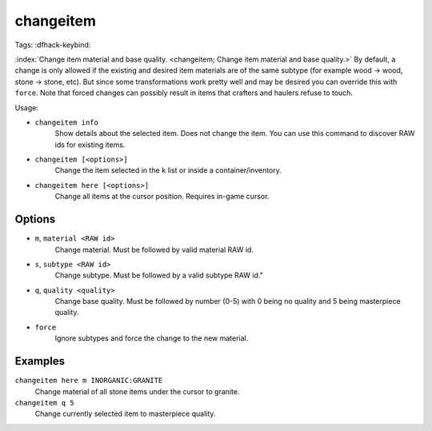 changeitem
==========

Tags:
:dfhack-keybind:

:index:`Change item material and base quality.
<changeitem; Change item material and base quality.>` By default, a change is
only allowed if the existing and desired item materials are of the same subtype
(for example wood -> wood, stone -> stone, etc). But since some transformations
work pretty well and may be desired you can override this with ``force``. Note
that forced changes can possibly result in items that crafters and haulers
refuse to touch.

Usage:

- ``changeitem info``
   Show details about the selected item. Does not change the item. You can use
   this command to discover RAW ids for existing items.
- ``changeitem [<options>]``
   Change the item selected in the ``k`` list or inside a container/inventory.
- ``changeitem here [<options>]``
   Change all items at the cursor position. Requires in-game cursor.

Options
-------

- ``m``, ``material <RAW id>``
   Change material. Must be followed by valid material RAW id.
- ``s``, ``subtype <RAW id>``
   Change subtype. Must be followed by a valid subtype RAW id."
- ``q``, ``quality <quality>``
   Change base quality. Must be followed by number (0-5) with 0 being no quality
   and 5 being masterpiece quality.
- ``force``
   Ignore subtypes and force the change to the new material.

Examples
--------

``changeitem here m INORGANIC:GRANITE``
   Change material of all stone items under the cursor to granite.
``changeitem q 5``
   Change currently selected item to masterpiece quality.
